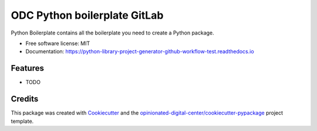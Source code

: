 =============================
ODC Python boilerplate GitLab
=============================


.. image:: https://img.shields.io/pypi/v/python_library_project_generator_github_workflow_test.svg
        :target: https://pypi.python.org/pypi/python_library_project_generator_github_workflow_test

.. image:: https://img.shields.io/travis/esciara/python_library_project_generator_github_workflow_test.svg
        :target: https://travis-ci.com/esciara/python_library_project_generator_github_workflow_test

.. image:: https://readthedocs.org/projects/python-library-project-generator-github-workflow-test/badge/?version=latest
        :target: https://python-library-project-generator-github-workflow-test.readthedocs.io/en/latest/?badge=latest
        :alt: Documentation Status




Python Boilerplate contains all the boilerplate you need to create a Python package.


* Free software license: MIT
* Documentation: https://python-library-project-generator-github-workflow-test.readthedocs.io

Features
--------

* TODO

Credits
-------

This package was created with Cookiecutter_ and the `opinionated-digital-center/cookiecutter-pypackage`_ project template.

.. _Cookiecutter: https://github.com/audreyr/cookiecutter
.. _`opinionated-digital-center/cookiecutter-pypackage`: https://github.com/opinionated-digital-center/cookiecutter-pypackage
